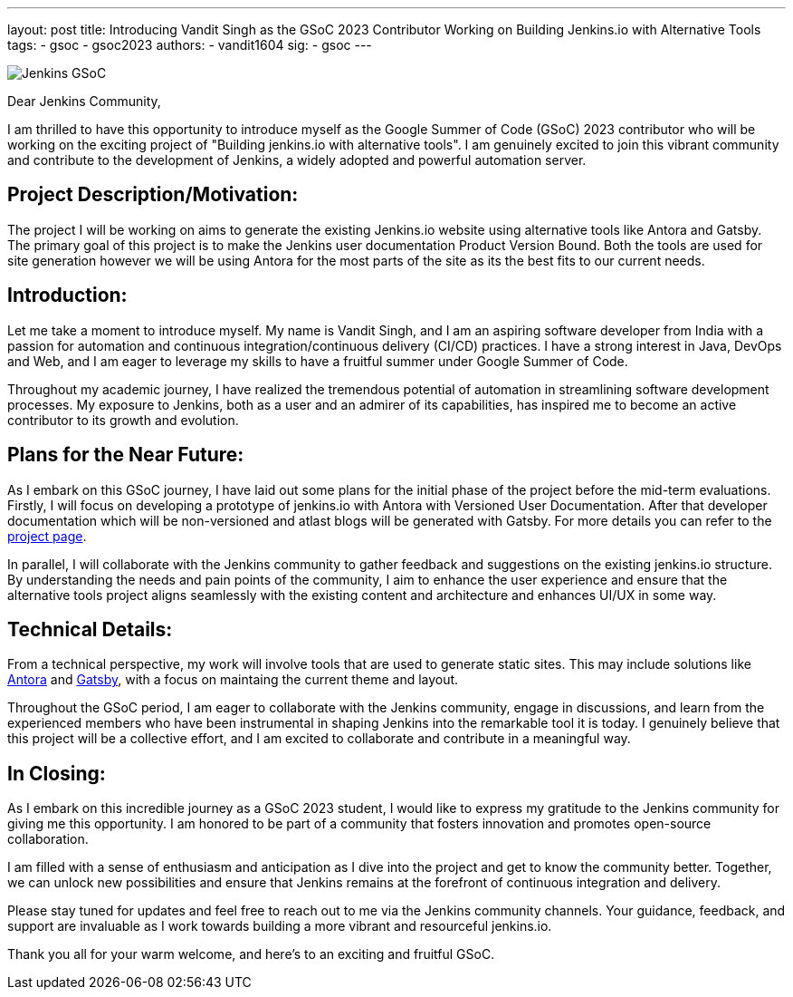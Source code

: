 ---
layout: post
title: Introducing Vandit Singh as the GSoC 2023 Contributor Working on Building Jenkins.io with Alternative Tools
tags:
- gsoc
- gsoc2023
authors:
- vandit1604
sig: 
- gsoc
---

image:/images/gsoc/jenkins-gsoc-logo_small.png[Jenkins GSoC, role=center, float=right]


Dear Jenkins Community,

I am thrilled to have this opportunity to introduce myself as the Google Summer of Code (GSoC) 2023 contributor who will be working on the exciting project of "Building jenkins.io with alternative tools". 
I am genuinely excited to join this vibrant community and contribute to the development of Jenkins, a widely adopted and powerful automation server.

== Project Description/Motivation:
The project I will be working on aims to generate the existing Jenkins.io website using alternative tools like Antora and Gatsby.
The primary goal of this project is to make the Jenkins user documentation Product Version Bound.
Both the tools are used for site generation however we will be using Antora for the most parts of the site as its the best fits to our current needs.

== Introduction:
Let me take a moment to introduce myself.
My name is Vandit Singh, and I am an aspiring software developer from India with a passion for automation and continuous integration/continuous delivery (CI/CD) practices.
I have a strong interest in Java, DevOps and Web, and I am eager to leverage my skills to have a fruitful summer under Google Summer of Code.

Throughout my academic journey, I have realized the tremendous potential of automation in streamlining software development processes.
My exposure to Jenkins, both as a user and an admirer of its capabilities, has inspired me to become an active contributor to its growth and evolution.

== Plans for the Near Future:
As I embark on this GSoC journey, I have laid out some plans for the initial phase of the project before the mid-term evaluations.
Firstly, I will focus on developing a prototype of jenkins.io with Antora with Versioned User Documentation.
After that developer documentation which will be non-versioned and atlast blogs will be generated with Gatsby.
For more details you can refer to the 
link:/projects/gsoc/2023/projects/alternative-jenkinsio-build-tool/[project page].

In parallel, I will collaborate with the Jenkins community to gather feedback and suggestions on the existing jenkins.io structure.
By understanding the needs and pain points of the community, I aim to enhance the user experience and ensure that the alternative tools project aligns seamlessly with the existing content and architecture and enhances UI/UX in some way.

== Technical Details:
From a technical perspective, my work will involve tools that are used to generate static sites.
This may include solutions like 
link:https://antora.org/[Antora] and 
link:https://www.gatsbyjs.com/[Gatsby], 
with a focus on maintaing the current theme and layout.

Throughout the GSoC period, I am eager to collaborate with the Jenkins community, engage in discussions, and learn from the experienced members who have been instrumental in shaping Jenkins into the remarkable tool it is today.
I genuinely believe that this project will be a collective effort, and I am excited to collaborate and contribute in a meaningful way.

== In Closing:
As I embark on this incredible journey as a GSoC 2023 student, I would like to express my gratitude to the Jenkins community for giving me this opportunity.
I am honored to be part of a community that fosters innovation and promotes open-source collaboration.

I am filled with a sense of enthusiasm and anticipation as I dive into the project and get to know the community better. 
Together, we can unlock new possibilities and ensure that Jenkins remains at the forefront of continuous integration and delivery.

Please stay tuned for updates and feel free to reach out to me via the Jenkins community channels. 
Your guidance, feedback, and support are invaluable as I work towards building a more vibrant and resourceful jenkins.io.

Thank you all for your warm welcome, and here's to an exciting and fruitful GSoC.